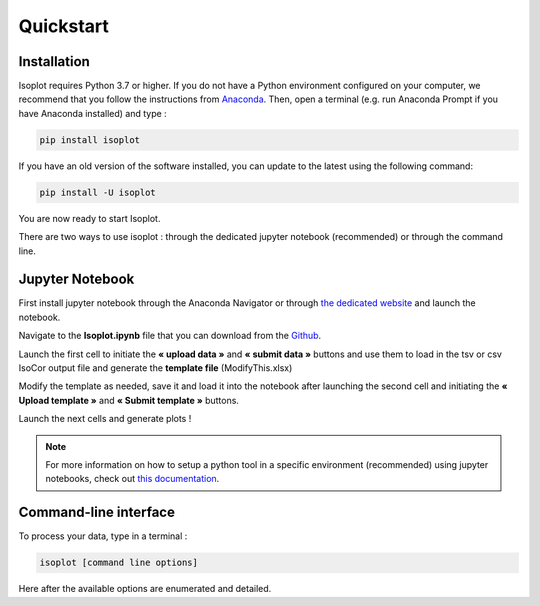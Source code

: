 Quickstart
-----------

Installation
^^^^^^^^^^^^

Isoplot requires Python 3.7 or higher. If you do not have a Python environment configured on your computer, 
we recommend that you follow the instructions from `Anaconda <https://www.anaconda.com/products/individual>`_.
Then, open a terminal (e.g. run Anaconda Prompt if you have Anaconda installed) and type :

.. code-block:: bash

	pip install isoplot

If you have an old version of the software installed, you can update to the latest using the following command:

.. code-block:: bash

    pip install -U isoplot

You are now ready to start Isoplot.

There are two ways to use isoplot : through the dedicated jupyter notebook (recommended) or through the command line.


Jupyter Notebook
^^^^^^^^^^^^^^^^^^^^^^^^^^^^^^^^^^^^^^

First install jupyter notebook through the Anaconda Navigator or through `the dedicated website <https://jupyter.org/install>`_
and launch the notebook.

Navigate to the **Isoplot.ipynb** file that you can download from the `Github <https://github.com/llegregam/Isoplot>`_.

Launch the first cell to initiate the **« upload data »** and **« submit data »** 
buttons and use them to load in the tsv or csv IsoCor output file and generate the **template file** (ModifyThis.xlsx)

Modify the template as needed, save it and load it into the notebook after launching the second cell and initiating the 
**« Upload template »** and **« Submit template »** buttons.

Launch the next cells and generate plots !

.. note:: For more information on how to setup a python tool in a specific environment (recommended) using jupyter
          notebooks, check out `this documentation <https://nmrquant.readthedocs.io/en/latest/quickstart.html#environment-installation>`_.

Command-line interface
^^^^^^^^^^^^^^^^^^^^^^^^^^^^^^^^^^^^^^

To process your data, type in a terminal :

.. code-block:: bash

	isoplot [command line options] 

Here after the available options are enumerated and detailed.

.. argparse::
   :module: isoplot.ui.isoplotcli
   :func: parse_args
   :prog: isoplot
   :nodescription:


